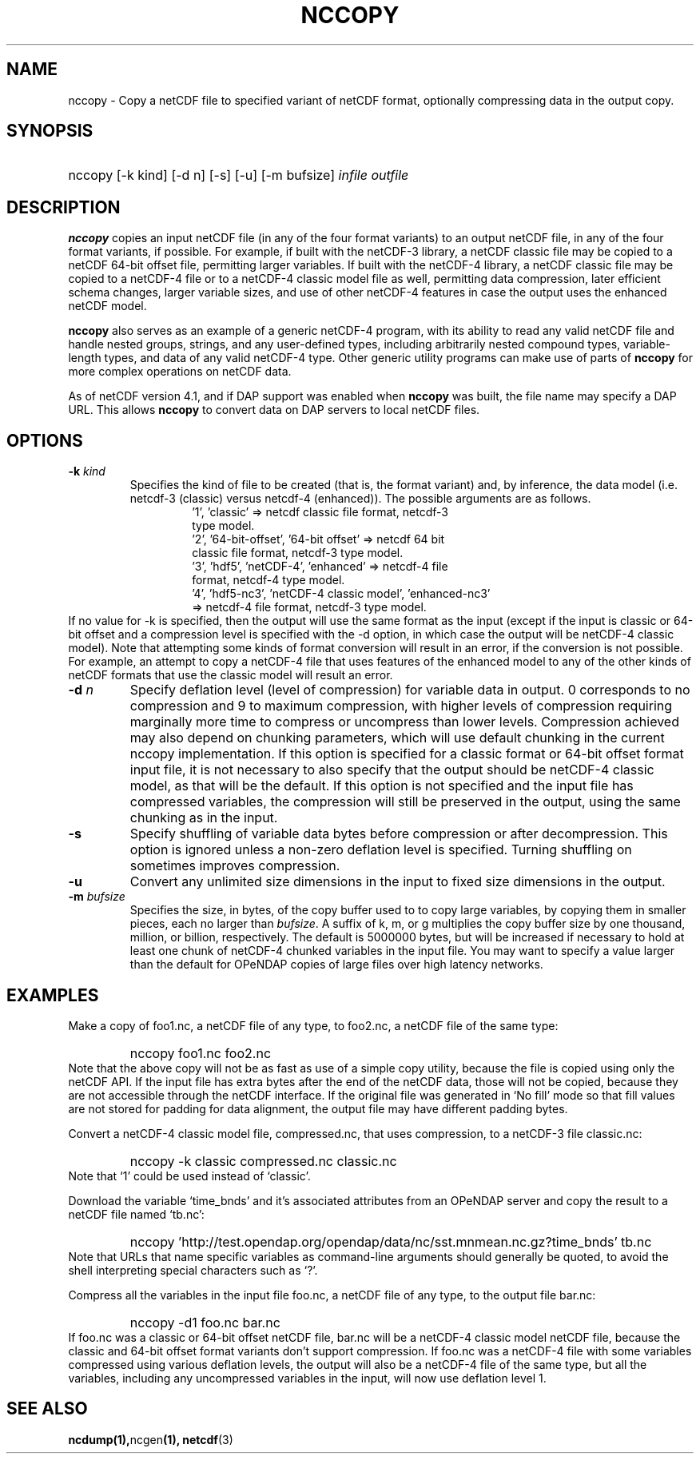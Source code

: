 .\" $Id: nccopy.1 400 2010-08-27 21:02:52Z russ $
.TH NCCOPY 1 "$Date$" "Printed: \n(yr-\n(mo-\n(dy" "UNIDATA UTILITIES"
.SH NAME
nccopy \- Copy a netCDF file to specified variant of netCDF format,
optionally compressing data in the output copy.
.SH SYNOPSIS
.ft B
.HP
nccopy
.nh
\%[-k kind]
\%[-d n]
\%[-s]
\%[-u]
\%[-m bufsize]
\%\fIinfile\fP
\%\fIoutfile\fP
.hy
.ft
.SH DESCRIPTION
.LP
\fBnccopy\fP
copies an input netCDF file (in any of the four format variants) to an
output netCDF file, in any of the four format variants, if possible.
For example, if built with the netCDF-3 library, a netCDF classic file
may be copied to a netCDF 64-bit offset file, permitting larger
variables.
If built with the netCDF-4 library, a netCDF classic file may be
copied to a netCDF-4 file or to a netCDF-4 classic 
model file as well, permitting data compression, later efficient schema changes, larger variable sizes, and use of other netCDF-4
features in case the output uses the enhanced netCDF model.
.LP
\fBnccopy\fP also serves as an example of a generic netCDF-4 program,
with its ability to read any valid netCDF file and handle nested
groups, strings, and any user-defined types, including arbitrarily
nested compound types, variable-length types, and data of any valid
netCDF-4 type.  Other generic utility programs can make use of parts
of \fBnccopy\fP for more complex operations on netCDF data.
.LP
As of netCDF version 4.1, and if DAP support was enabled when \fBnccopy\fP
was built, the file name may specify a DAP URL. This allows \fBnccopy\fP
to convert data on DAP servers to local netCDF files.
.SH OPTIONS
.IP "\fB-k \fIkind\fP"
Specifies the kind of file to be created (that is, the format variant)
and, by inference, 
the data model (i.e. netcdf-3 (classic) versus
netcdf-4 (enhanced)).
The possible arguments are as follows.
.RS
.RS
.IP "'1', 'classic' => netcdf classic file format, netcdf-3 type model."
.IP "'2', '64-bit-offset', '64-bit offset' => netcdf 64 bit classic file format, netcdf-3 type model."
.IP "'3', 'hdf5', 'netCDF-4', 'enhanced' => netcdf-4 file format, netcdf-4 type model."
.IP "'4', 'hdf5-nc3', 'netCDF-4 classic model', 'enhanced-nc3' => netcdf-4 file format, netcdf-3 type model."
.RE
.RE
If no value for -k is specified, then the output will use the same
format as the input (except if the input is classic or 64-bit offset
and  a compression level is specified with
the -d option, in which case the output will be netCDF-4 classic
model).  
Note that attempting some kinds of format
conversion will result in an error, if the conversion is not
possible.  For example, an attempt to copy a netCDF-4 file that uses
features of the enhanced model to any of the other kinds of netCDF
formats that use the classic model will result an error.
.IP "\fB-d \fIn\fP"
Specify deflation level (level of compression) for variable data in
output.  0 corresponds to no compression and 9 to maximum compression,
with higher levels of compression requiring marginally more time to
compress or uncompress than lower levels.  Compression achieved may
also depend on chunking parameters, which will use default chunking in the current nccopy
implementation.  If this option is specified for a classic format or
64-bit offset format input file, it is not necessary to also specify
that the output should be netCDF-4 classic model, as that will
be the default.  If this option is not specified and the input file
has compressed variables, the compression will still be preserved
in the output, using the same chunking as in the input.
.IP "\fB-s\fP"
Specify shuffling of variable data bytes before compression or after
decompression.  This option is ignored unless a non-zero deflation
level is specified.  Turning shuffling on sometimes improves
compression. 
.IP "\fB-u\fP"
Convert any unlimited size dimensions in the input to fixed size
dimensions in the output.
.IP "\fB-m \fIbufsize\fP"
Specifies the size, in bytes, of the copy buffer used to
to copy large variables, by copying them in smaller pieces, each no
larger than \fIbufsize\fP.  A suffix of k, m, or g multiplies
the copy buffer size by one thousand, million, or billion, respectively.
The default is 5000000 bytes,
but will be increased if necessary to hold at least one chunk of
netCDF-4 chunked variables in the input file.  You may want to specify
a value larger than the default for OPeNDAP copies of large files over high
latency networks. 
.SH EXAMPLES
.LP
Make a copy of foo1.nc, a netCDF file of any type, to foo2.nc, a
netCDF file of the same type:
.RS
.HP
nccopy foo1.nc foo2.nc
.RE
Note that the above copy will not be as fast as use of a
simple copy utility, because the file is copied using
only the netCDF
API.  If the input file has extra bytes
after the end of the
netCDF data, those will not be copied, because they are not accessible
through the netCDF interface.  If the original file was generated in
`No fill' mode so that fill values are not stored for padding for data
alignment, the output file may have different padding bytes.
.LP
Convert a netCDF-4 classic model file, compressed.nc, that uses compression,
to a netCDF-3 file classic.nc:
.RS
.HP
nccopy -k classic compressed.nc classic.nc
.RE
Note that `1' could be used instead of `classic'.
.LP
Download the variable `time_bnds' and it's associated attributes from
an OPeNDAP server and copy the result to a netCDF file named `tb.nc':
.RS
.HP
nccopy 'http://test.opendap.org/opendap/data/nc/sst.mnmean.nc.gz?time_bnds' tb.nc
.RE
Note that URLs that name specific variables as command-line arguments
should generally be quoted, to avoid the shell interpreting special
characters such as `?'.
.LP
Compress all the variables in the input file foo.nc, a netCDF file of any
type, to the output file bar.nc:
.RS
.HP
nccopy -d1 foo.nc bar.nc
.RE
If foo.nc was a classic or 64-bit offset netCDF file, bar.nc will be a
netCDF-4 classic model netCDF file, because the classic and 64-bit
offset format variants don't support compression.  If foo.nc was a
netCDF-4 file with some variables compressed using various deflation
levels, the output will also be a netCDF-4 file of the same type, but
all the variables, including any uncompressed variables in the input,
will now use deflation level 1.
.SH "SEE ALSO"
.LP
.BR ncdump(1), ncgen (1),
.BR netcdf (3)

